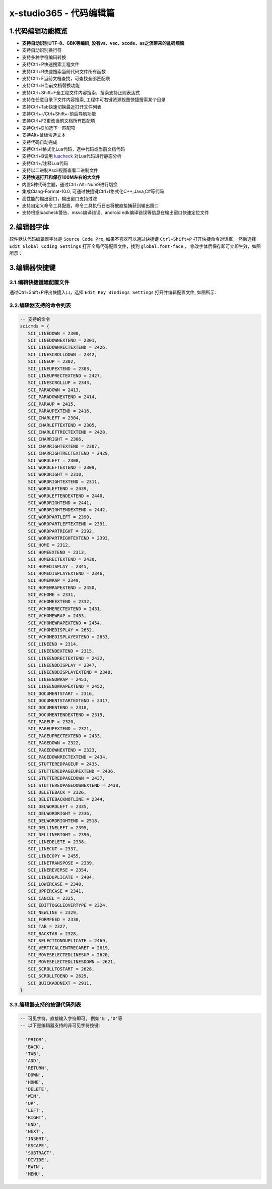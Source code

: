 x-studio365 - 代码编辑篇
========================

-------------------
1.代码编辑功能概览
-------------------

* **支持自动识别UTF-8、GBK等编码, 没有vs、vsc、xcode、as之流带来的乱码烦恼**
* 支持自动识别换行符
* 支持多种字符编码转换
* 支持Ctrl+P快速搜索工程文件
* 支持Ctrl+R快速搜索当前代码文件所有函数
* 支持Ctrl+F当前文档查找，可查找全部匹配项
* 支持Ctrl+H当前文档替换功能
* 支持Ctrl+Shift+F全工程文件内容搜索，搜索支持正则表达式
* 支持在任意目录下文件内容搜索, 工程中可右键资源视图快捷搜索某个目录
* 支持Ctrl+Tab快速切换最近打开文件列表
* 支持Ctrl+-/Ctrl+Shift+-前后导航功能
* 支持Ctrl+F2更改当前文档所有匹配项
* 支持Ctrl+D加选下一匹配项
* 支持Alt+鼠标块选文本
* 支持代码自动完成
* 支持Ctrl+I格式化Lua代码，选中代码或当前文档代码
* 支持Ctrl+B调用 `luacheck <https://github.com/mpeterv/luacheck>`_ 对Lua代码进行静态分析
* 支持Ctrl+/注释Lua代码
* 支持以二进制Ascii视图查看二进制文件
* **支持快速打开和保存100M左右的大文件**
* 内置5种代码主题，通过Ctrl+Alt+Num9进行切换
* 集成Clang-Format-10.0, 可通过快捷键Ctrl+I格式化C++,Java,C#等代码
* 高性能的输出窗口，输出窗口支持过滤
* 支持自定义命令工具配置，命令工具执行日志将被直接捕获到输出窗口
* 支持根据luacheck警告、msvc编译错误、android ndk编译错误等信息在输出窗口快速定位文件

---------------------
2.编辑器字体
---------------------
软件默认代码编辑器字体是 ``Source Code Pro``, 如果不喜欢可以通过快捷键 ``Ctrl+Shift+P`` 打开快捷命令对话框，
然后选择 ``Edit Global Coding Settings`` 打开全局代码配置文件，找到 ``global.font-face`` ， 
修改字体后保存即可立即生效，如图所示：
|figure_1|

---------------------
3.编辑器快捷键
---------------------
3.1.编辑快捷键建配置文件
------------------
通过Ctrl+Shift+P呼出快捷入口，选择 ``Edit Key Bindings Settings`` 打开并编辑配置文件,
如图所示:

3.2.编辑器支持的命令列表
-----------------------
.. code-block:: lua

 -- 支持的命令
 scicmds = {
    SCI_LINEDOWN = 2300,
    SCI_LINEDOWNEXTEND = 2301,
    SCI_LINEDOWNRECTEXTEND = 2426,
    SCI_LINESCROLLDOWN = 2342,
    SCI_LINEUP = 2302,
    SCI_LINEUPEXTEND = 2303,
    SCI_LINEUPRECTEXTEND = 2427,
    SCI_LINESCROLLUP = 2343,
    SCI_PARADOWN = 2413,
    SCI_PARADOWNEXTEND = 2414,
    SCI_PARAUP = 2415,
    SCI_PARAUPEXTEND = 2416,
    SCI_CHARLEFT = 2304,
    SCI_CHARLEFTEXTEND = 2305,
    SCI_CHARLEFTRECTEXTEND = 2428,
    SCI_CHARRIGHT = 2306,
    SCI_CHARRIGHTEXTEND = 2307,
    SCI_CHARRIGHTRECTEXTEND = 2429,
    SCI_WORDLEFT = 2308,
    SCI_WORDLEFTEXTEND = 2309,
    SCI_WORDRIGHT = 2310,
    SCI_WORDRIGHTEXTEND = 2311,
    SCI_WORDLEFTEND = 2439,
    SCI_WORDLEFTENDEXTEND = 2440,
    SCI_WORDRIGHTEND = 2441,
    SCI_WORDRIGHTENDEXTEND = 2442,
    SCI_WORDPARTLEFT = 2390,
    SCI_WORDPARTLEFTEXTEND = 2391,
    SCI_WORDPARTRIGHT = 2392,
    SCI_WORDPARTRIGHTEXTEND = 2393,
    SCI_HOME = 2312,
    SCI_HOMEEXTEND = 2313,
    SCI_HOMERECTEXTEND = 2430,
    SCI_HOMEDISPLAY = 2345,
    SCI_HOMEDISPLAYEXTEND = 2346,
    SCI_HOMEWRAP = 2349,
    SCI_HOMEWRAPEXTEND = 2450,
    SCI_VCHOME = 2331,
    SCI_VCHOMEEXTEND = 2332,
    SCI_VCHOMERECTEXTEND = 2431,
    SCI_VCHOMEWRAP = 2453,
    SCI_VCHOMEWRAPEXTEND = 2454,
    SCI_VCHOMEDISPLAY = 2652,
    SCI_VCHOMEDISPLAYEXTEND = 2653,
    SCI_LINEEND = 2314,
    SCI_LINEENDEXTEND = 2315,
    SCI_LINEENDRECTEXTEND = 2432,
    SCI_LINEENDDISPLAY = 2347,
    SCI_LINEENDDISPLAYEXTEND = 2348,
    SCI_LINEENDWRAP = 2451,
    SCI_LINEENDWRAPEXTEND = 2452,
    SCI_DOCUMENTSTART = 2316,
    SCI_DOCUMENTSTARTEXTEND = 2317,
    SCI_DOCUMENTEND = 2318,
    SCI_DOCUMENTENDEXTEND = 2319,
    SCI_PAGEUP = 2320,
    SCI_PAGEUPEXTEND = 2321,
    SCI_PAGEUPRECTEXTEND = 2433,
    SCI_PAGEDOWN = 2322,
    SCI_PAGEDOWNEXTEND = 2323,
    SCI_PAGEDOWNRECTEXTEND = 2434,
    SCI_STUTTEREDPAGEUP = 2435,
    SCI_STUTTEREDPAGEUPEXTEND = 2436,
    SCI_STUTTEREDPAGEDOWN = 2437,
    SCI_STUTTEREDPAGEDOWNEXTEND = 2438,
    SCI_DELETEBACK = 2326,
    SCI_DELETEBACKNOTLINE = 2344,
    SCI_DELWORDLEFT = 2335,
    SCI_DELWORDRIGHT = 2336,
    SCI_DELWORDRIGHTEND = 2518,
    SCI_DELLINELEFT = 2395,
    SCI_DELLINERIGHT = 2396,
    SCI_LINEDELETE = 2338,
    SCI_LINECUT = 2337,
    SCI_LINECOPY = 2455,
    SCI_LINETRANSPOSE = 2339,
    SCI_LINEREVERSE = 2354,
    SCI_LINEDUPLICATE = 2404,
    SCI_LOWERCASE = 2340,
    SCI_UPPERCASE = 2341,
    SCI_CANCEL = 2325,
    SCI_EDITTOGGLEOVERTYPE = 2324,
    SCI_NEWLINE = 2329,
    SCI_FORMFEED = 2330,
    SCI_TAB = 2327,
    SCI_BACKTAB = 2328,
    SCI_SELECTIONDUPLICATE = 2469,
    SCI_VERTICALCENTRECARET = 2619,
    SCI_MOVESELECTEDLINESUP = 2620,
    SCI_MOVESELECTEDLINESDOWN = 2621,
    SCI_SCROLLTOSTART = 2628,
    SCI_SCROLLTOEND = 2629,
    SCI_QUICKADDNEXT = 2911,
 }

3.3.编辑器支持的按键代码列表
--------------------------
.. code-block:: lua

  -- 可见字符，直接输入字符即可, 例如'E','D'等
  -- 以下是编辑器支持的非可见字符按键:
  
    'PRIOR',
    'BACK',
    'TAB',
    'ADD',
    'RETURN',
    'DOWN',
    'HOME',
    'DELETE',
    'WIN',
    'UP',
    'LEFT',
    'RIGHT',
    'END',
    'NEXT',
    'INSERT',
    'ESCAPE',
    'SUBTRACT',
    'DIVIDE',
    'RWIN',
    'MENU',


.. |figure_1| image:: ../img/c1_01.png
